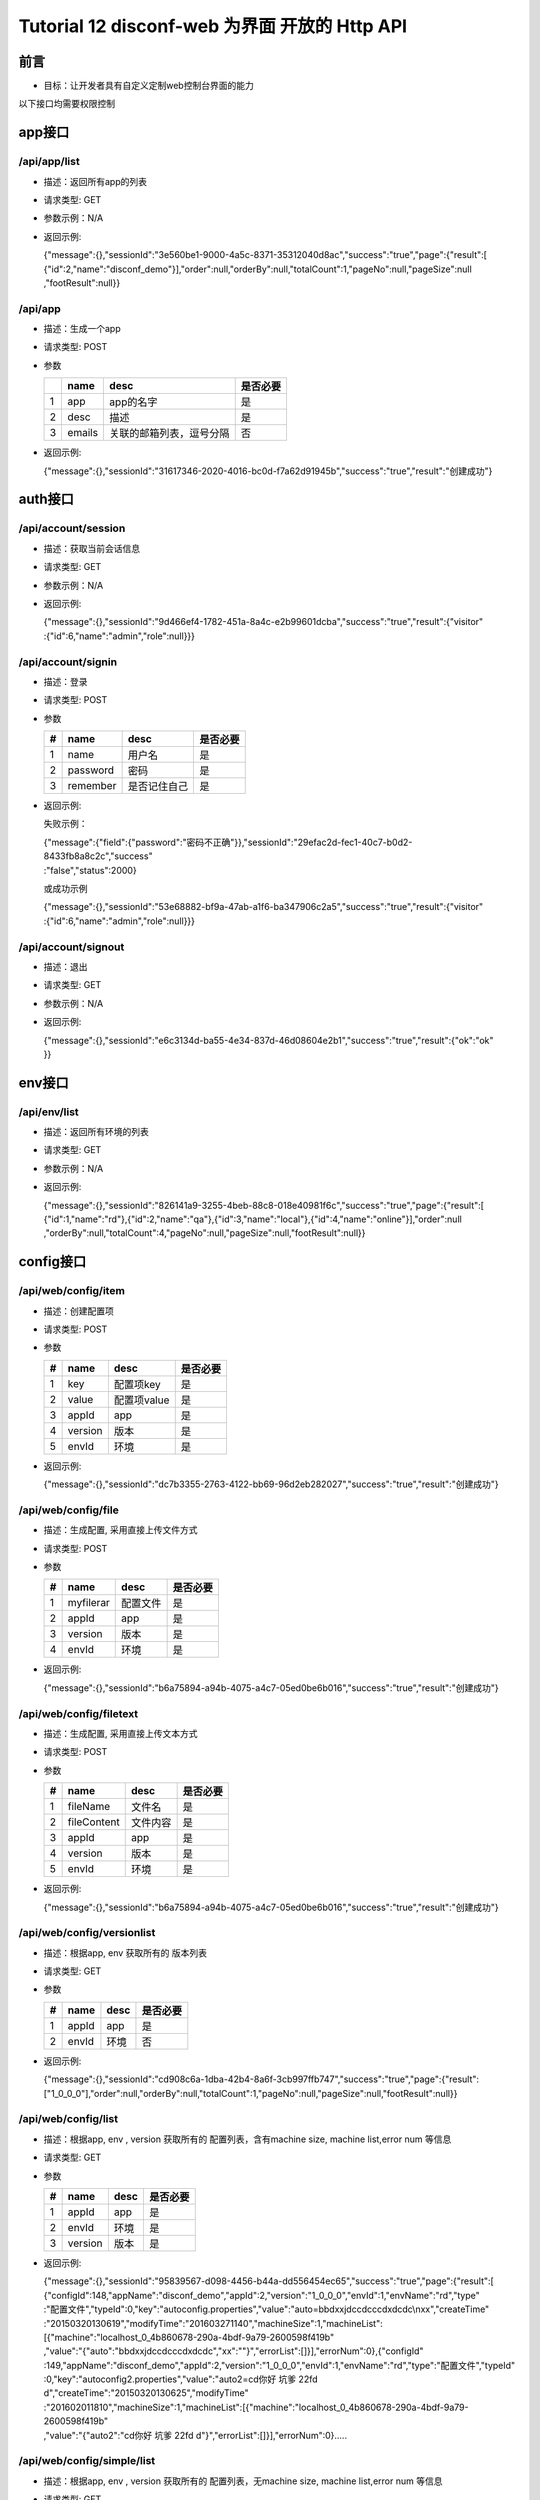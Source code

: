 Tutorial 12 disconf-web 为界面 开放的 Http API
==============================================

前言
----

-  目标：让开发者具有自定义定制web控制台界面的能力

以下接口均需要权限控制

app接口
-------

/api/app/list
~~~~~~~~~~~~~

-  描述：返回所有app的列表
-  请求类型: GET
-  参数示例：N/A
-  返回示例:

   | {"message":{},"sessionId":"3e560be1-9000-4a5c-8371-35312040d8ac","success":"true","page":{"result":[
   | {"id":2,"name":"disconf\_demo"}],"order":null,"orderBy":null,"totalCount":1,"pageNo":null,"pageSize":null
   | ,"footResult":null}}

/api/app
~~~~~~~~

-  描述：生成一个app
-  请求类型: POST
-  参数

   +-----+----------+----------------------------+------------+
   |     | name     | desc                       | 是否必要   |
   +=====+==========+============================+============+
   | 1   | app      | app的名字                  | 是         |
   +-----+----------+----------------------------+------------+
   | 2   | desc     | 描述                       | 是         |
   +-----+----------+----------------------------+------------+
   | 3   | emails   | 关联的邮箱列表，逗号分隔   | 否         |
   +-----+----------+----------------------------+------------+

-  返回示例:

   {"message":{},"sessionId":"31617346-2020-4016-bc0d-f7a62d91945b","success":"true","result":"创建成功"}

auth接口
--------

/api/account/session
~~~~~~~~~~~~~~~~~~~~

-  描述：获取当前会话信息
-  请求类型: GET
-  参数示例：N/A
-  返回示例:

   | {"message":{},"sessionId":"9d466ef4-1782-451a-8a4c-e2b99601dcba","success":"true","result":{"visitor"
   | :{"id":6,"name":"admin","role":null}}}

/api/account/signin
~~~~~~~~~~~~~~~~~~~

-  描述：登录
-  请求类型: POST
-  参数

   +-----+------------+----------------+------------+
   | #   | name       | desc           | 是否必要   |
   +=====+============+================+============+
   | 1   | name       | 用户名         | 是         |
   +-----+------------+----------------+------------+
   | 2   | password   | 密码           | 是         |
   +-----+------------+----------------+------------+
   | 3   | remember   | 是否记住自己   | 是         |
   +-----+------------+----------------+------------+

-  返回示例:

   失败示例：

   | {"message":{"field":{"password":"密码不正确"}},"sessionId":"29efac2d-fec1-40c7-b0d2-8433fb8a8c2c","success"
   | :"false","status":2000}

   或成功示例

   | {"message":{},"sessionId":"53e68882-bf9a-47ab-a1f6-ba347906c2a5","success":"true","result":{"visitor"
   | :{"id":6,"name":"admin","role":null}}}

/api/account/signout
~~~~~~~~~~~~~~~~~~~~

-  描述：退出
-  请求类型: GET
-  参数示例：N/A
-  返回示例:

   | {"message":{},"sessionId":"e6c3134d-ba55-4e34-837d-46d08604e2b1","success":"true","result":{"ok":"ok"
   | }}

env接口
-------

/api/env/list
~~~~~~~~~~~~~

-  描述：返回所有环境的列表
-  请求类型: GET
-  参数示例：N/A
-  返回示例:

   | {"message":{},"sessionId":"826141a9-3255-4beb-88c8-018e40981f6c","success":"true","page":{"result":[
   | {"id":1,"name":"rd"},{"id":2,"name":"qa"},{"id":3,"name":"local"},{"id":4,"name":"online"}],"order":null
   | ,"orderBy":null,"totalCount":4,"pageNo":null,"pageSize":null,"footResult":null}}

config接口
----------

/api/web/config/item
~~~~~~~~~~~~~~~~~~~~

-  描述：创建配置项
-  请求类型: POST
-  参数

   +-----+-----------+---------------+------------+
   | #   | name      | desc          | 是否必要   |
   +=====+===========+===============+============+
   | 1   | key       | 配置项key     | 是         |
   +-----+-----------+---------------+------------+
   | 2   | value     | 配置项value   | 是         |
   +-----+-----------+---------------+------------+
   | 3   | appId     | app           | 是         |
   +-----+-----------+---------------+------------+
   | 4   | version   | 版本          | 是         |
   +-----+-----------+---------------+------------+
   | 5   | envId     | 环境          | 是         |
   +-----+-----------+---------------+------------+

-  返回示例:

   {"message":{},"sessionId":"dc7b3355-2763-4122-bb69-96d2eb282027","success":"true","result":"创建成功"}

/api/web/config/file
~~~~~~~~~~~~~~~~~~~~

-  描述：生成配置, 采用直接上传文件方式
-  请求类型: POST
-  参数

   +-----+-------------+------------+------------+
   | #   | name        | desc       | 是否必要   |
   +=====+=============+============+============+
   | 1   | myfilerar   | 配置文件   | 是         |
   +-----+-------------+------------+------------+
   | 2   | appId       | app        | 是         |
   +-----+-------------+------------+------------+
   | 3   | version     | 版本       | 是         |
   +-----+-------------+------------+------------+
   | 4   | envId       | 环境       | 是         |
   +-----+-------------+------------+------------+

-  返回示例:

   {"message":{},"sessionId":"b6a75894-a94b-4075-a4c7-05ed0be6b016","success":"true","result":"创建成功"}

/api/web/config/filetext
~~~~~~~~~~~~~~~~~~~~~~~~

-  描述：生成配置, 采用直接上传文本方式
-  请求类型: POST
-  参数

   +-----+---------------+------------+------------+
   | #   | name          | desc       | 是否必要   |
   +=====+===============+============+============+
   | 1   | fileName      | 文件名     | 是         |
   +-----+---------------+------------+------------+
   | 2   | fileContent   | 文件内容   | 是         |
   +-----+---------------+------------+------------+
   | 3   | appId         | app        | 是         |
   +-----+---------------+------------+------------+
   | 4   | version       | 版本       | 是         |
   +-----+---------------+------------+------------+
   | 5   | envId         | 环境       | 是         |
   +-----+---------------+------------+------------+

-  返回示例:

   {"message":{},"sessionId":"b6a75894-a94b-4075-a4c7-05ed0be6b016","success":"true","result":"创建成功"}

/api/web/config/versionlist
~~~~~~~~~~~~~~~~~~~~~~~~~~~

-  描述：根据app, env 获取所有的 版本列表
-  请求类型: GET
-  参数

   +-----+---------+--------+------------+
   | #   | name    | desc   | 是否必要   |
   +=====+=========+========+============+
   | 1   | appId   | app    | 是         |
   +-----+---------+--------+------------+
   | 2   | envId   | 环境   | 否         |
   +-----+---------+--------+------------+

-  返回示例:

   {"message":{},"sessionId":"cd908c6a-1dba-42b4-8a6f-3cb997ffb747","success":"true","page":{"result":["1\_0\_0\_0"],"order":null,"orderBy":null,"totalCount":1,"pageNo":null,"pageSize":null,"footResult":null}}

/api/web/config/list
~~~~~~~~~~~~~~~~~~~~

-  描述：根据app, env , version 获取所有的 配置列表，含有machine size,
   machine list,error num 等信息
-  请求类型: GET
-  参数

   +-----+-----------+--------+------------+
   | #   | name      | desc   | 是否必要   |
   +=====+===========+========+============+
   | 1   | appId     | app    | 是         |
   +-----+-----------+--------+------------+
   | 2   | envId     | 环境   | 是         |
   +-----+-----------+--------+------------+
   | 3   | version   | 版本   | 是         |
   +-----+-----------+--------+------------+

-  返回示例:

   | {"message":{},"sessionId":"95839567-d098-4456-b44a-dd556454ec65","success":"true","page":{"result":[
   | {"configId":148,"appName":"disconf\_demo","appId":2,"version":"1\_0\_0\_0","envId":1,"envName":"rd","type"
   | :"配置文件","typeId":0,"key":"autoconfig.properties","value":"auto=bbdxxjdccdcccdxdcdc\\nxx","createTime"
   | :"20150320130619","modifyTime":"201603271140","machineSize":1,"machineList":[{"machine":"localhost\_0\_4b860678-290a-4bdf-9a79-2600598f419b"
   | ,"value":"{"auto":"bbdxxjdccdcccdxdcdc","xx":""}","errorList":[]}],"errorNum":0},{"configId"
   | :149,"appName":"disconf\_demo","appId":2,"version":"1\_0\_0\_0","envId":1,"envName":"rd","type":"配置文件","typeId"
   | :0,"key":"autoconfig2.properties","value":"auto2=cd你好 坑爹 22fd
     d","createTime":"20150320130625","modifyTime"
   | :"201602011810","machineSize":1,"machineList":[{"machine":"localhost\_0\_4b860678-290a-4bdf-9a79-2600598f419b"
   | ,"value":"{"auto2":"cd你好 坑爹 22fd
     d"}","errorList":[]}],"errorNum":0}.....

/api/web/config/simple/list
~~~~~~~~~~~~~~~~~~~~~~~~~~~

-  描述：根据app, env , version 获取所有的 配置列表，无machine size,
   machine list,error num 等信息
-  请求类型: GET
-  参数

   +-----+-----------+--------+------------+
   | #   | name      | desc   | 是否必要   |
   +=====+===========+========+============+
   | 1   | appId     | app    | 是         |
   +-----+-----------+--------+------------+
   | 2   | envId     | 环境   | 是         |
   +-----+-----------+--------+------------+
   | 3   | version   | 版本   | 是         |
   +-----+-----------+--------+------------+

-  返回示例:

   | {"message":{},"sessionId":"ee170075-0974-4b9a-b341-f8f33beda453","success":"true","page":{"result":[
   | {"configId":155,"appName":"测试","appId":3,"version":"1\_0\_0\_0","envId":1,"envName":"rd","type":"配置文件","typeId"
   | :0,"key":"a.properties","value":"","createTime":"20160423115212","modifyTime":"201604231152","machineSize"
   | :0,"machineList":[],"errorNum":0},{"configId":154,"appName":"测试","appId":3,"version":"1\_0\_0\_0","envId"
   | :1,"envName":"rd","type":"配置项","typeId":1,"key":"dd","value":"","createTime":"20160423114721","modifyTime"
   | :"201604231147","machineSize":0,"machineList":[],"errorNum":0}],"order":"asc","orderBy":"name","totalCount"
   | :2,"pageNo":null,"pageSize":null,"footResult":null}}

/api/web/config/{configId}
~~~~~~~~~~~~~~~~~~~~~~~~~~

-  描述：获取某个config的内容
-  请求类型: GET
-  参数

   +-----+------------+------------+------------+
   | #   | name       | desc       | 是否必要   |
   +=====+============+============+============+
   | 1   | configId   | configId   | 是         |
   +-----+------------+------------+------------+

-  返回示例:

   | {"message":{},"sessionId":"2944fb48-3735-48a0-a1bf-ad1bf4980c71","success":"true","result":{"configId"
   | :148,"appName":"disconf\_demo","appId":2,"version":"1\_0\_0\_0","envId":1,"envName":"rd","type":"配置文件","typeId"
   | :0,"key":"autoconfig.properties","value":"auto=bbdxxjdccdcccdxdcdc\\nxx","createTime":"20150320130619"
   | ,"modifyTime":"201603271140","machineSize":0,"machineList":null,"errorNum":0}}

/api/web/config/zk/{configId}
~~~~~~~~~~~~~~~~~~~~~~~~~~~~~

-  描述：获取该配置相对应的机器列表以及数据
-  请求类型: GET
-  参数

   +-----+------------+------------+------------+
   | #   | name       | desc       | 是否必要   |
   +=====+============+============+============+
   | 1   | configId   | configId   | 是         |
   +-----+------------+------------+------------+

-  返回示例:

   | {"message":{},"sessionId":"6bf69e7e-a6f7-4c42-b04e-0336c132fef2","success":"true","result":{"datalist"
   | :[{"machine":"localhost\_0\_4b860678-290a-4bdf-9a79-2600598f419b","value":"{"auto":"bbdxxjdccdcccdxdcdc
   | ","xx":""}","errorList":[]}],"errorNum":0,"machineSize":1}}

/api/web/config/download/{configId}
~~~~~~~~~~~~~~~~~~~~~~~~~~~~~~~~~~~

-  描述：以下载文件的形式下载配置
-  请求类型: GET
-  参数

   +-----+------------+------------+------------+
   | #   | name       | desc       | 是否必要   |
   +=====+============+============+============+
   | 1   | configId   | configId   | 是         |
   +-----+------------+------------+------------+

-  返回示例: N/A

/api/web/config/downloadfilebatch
~~~~~~~~~~~~~~~~~~~~~~~~~~~~~~~~~

-  描述：以下载文件的形式批量下载配置
-  请求类型: GET
-  参数

   +-----+-----------+--------+------------+
   | #   | name      | desc   | 是否必要   |
   +=====+===========+========+============+
   | 1   | appId     | app    | 是         |
   +-----+-----------+--------+------------+
   | 2   | envId     | 环境   | 是         |
   +-----+-----------+--------+------------+
   | 3   | version   | 版本   | 是         |
   +-----+-----------+--------+------------+

-  返回示例: N/A

/api/web/config/item/{configId}
~~~~~~~~~~~~~~~~~~~~~~~~~~~~~~~

-  描述：修改配置项的值
-  请求类型: PUT
-  参数

   +-----+------------+------------+------------+
   | #   | name       | desc       | 是否必要   |
   +=====+============+============+============+
   | 1   | configId   | configId   | 是         |
   +-----+------------+------------+------------+
   | 1   | value      | value      | 是         |
   +-----+------------+------------+------------+

-  返回示例:

   | {"message":{},"sessionId":"004cd21f-f2d4-4754-b5c1-f215266d63c4","success":"true","result":"修改成功，邮件发
   | 送失败，请检查邮箱配置"}

/api/web/config/file/{configId}
~~~~~~~~~~~~~~~~~~~~~~~~~~~~~~~

-  描述：以上传文件的形式 修改配置文件的值
-  请求类型: PUT
-  参数

   +-----+-------------+------------+------------+
   | #   | name        | desc       | 是否必要   |
   +=====+=============+============+============+
   | 1   | configId    | configId   | 是         |
   +-----+-------------+------------+------------+
   | 1   | myfilerar   | 文件       | 是         |
   +-----+-------------+------------+------------+

-  | 返回示例:
     {"message":{},"sessionId":"6bacbb02-faf4-416b-bf12-b33d4df328ca","success":"true","result":"修改成功，邮件发
   | 送失败，请检查邮箱配置"}

/api/web/config/filetext/{configId}
~~~~~~~~~~~~~~~~~~~~~~~~~~~~~~~~~~~

-  描述：以上传文件内容的形式 修改配置文件的值
-  请求类型: PUT
-  参数

   +-----+---------------+------------+------------+
   | #   | name          | desc       | 是否必要   |
   +=====+===============+============+============+
   | 1   | configId      | configId   | 是         |
   +-----+---------------+------------+------------+
   | 1   | fileContent   | 文件内容   | 是         |
   +-----+---------------+------------+------------+

-  | 返回示例:
     {"message":{},"sessionId":"6bacbb02-faf4-416b-bf12-b33d4df328ca","success":"true","result":"修改成功，邮件发
   | 送失败，请检查邮箱配置"}

/api/web/config/{configId}
~~~~~~~~~~~~~~~~~~~~~~~~~~

-  描述：删除配置
-  请求类型: DELETE
-  参数

   +-----+------------+------------+------------+
   | #   | name       | desc       | 是否必要   |
   +=====+============+============+============+
   | 1   | configId   | configId   | 是         |
   +-----+------------+------------+------------+

-  返回示例:
   {"message":{},"sessionId":"b2e36172-1a60-479a-acc9-5854e3f93d98","success":"true","result":"删除成功"}

zk 接口
-------

/api/zoo/zkdeploy
-----------------

-  描述：获取ZK部署情况
-  请求类型: GET
-  参数

   +-----+-----------+--------+------------+
   | #   | name      | desc   | 是否必要   |
   +=====+===========+========+============+
   | 1   | appId     | app    | 是         |
   +-----+-----------+--------+------------+
   | 2   | envId     | 环境   | 是         |
   +-----+-----------+--------+------------+
   | 3   | version   | 版本   | 是         |
   +-----+-----------+--------+------------+

-  返回示例: N/A
